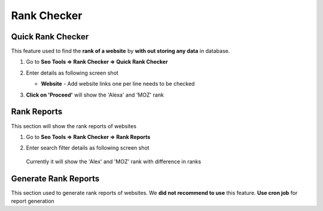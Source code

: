 .. title:: SEO Rank Checker for a website, alexa rank checker, moz rank checker 

.. meta::
   :description: Guide for seo panel Rank Checker for a website with alexa rank checker, moz rank checker, website rank checker  


Rank Checker
~~~~~~~~~~~~~~

~~~~~~~~~~~~~~
Quick Rank Checker
~~~~~~~~~~~~~~

This feature used to find the **rank of a website** by **with out storing any data** in database. 


1) Go to **Seo Tools => Rank Checker => Quick Rank Checker**

2) Enter details as following screen shot

   .. image:: ../_static/sp_rank_quick_checker.png

   - **Website** - Add website links one per line needs to be checked
   
3) **Click on 'Proceed'** will show the 'Alexa' and 'MOZ' rank    
   

~~~~~~~~~~~~~~
Rank Reports
~~~~~~~~~~~~~~

This section will show the rank reports of websites

1) Go to **Seo Tools => Rank Checker => Rank Reports**

2) Enter search filter details as following screen shot

   .. image:: ../_static/sp_rank_report.png

  Currently it will show the 'Alex' and 'MOZ' rank with difference in ranks
  
  
~~~~~~~~~~~~~~
Generate Rank Reports
~~~~~~~~~~~~~~

This section used to generate rank reports of websites. We **did not recommend to use** this feature. 
**Use cron job** for report generation
